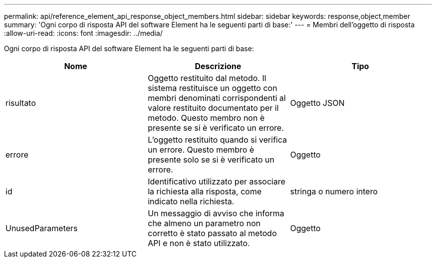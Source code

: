 ---
permalink: api/reference_element_api_response_object_members.html 
sidebar: sidebar 
keywords: response,object,member 
summary: 'Ogni corpo di risposta API del software Element ha le seguenti parti di base:' 
---
= Membri dell'oggetto di risposta
:allow-uri-read: 
:icons: font
:imagesdir: ../media/


[role="lead"]
Ogni corpo di risposta API del software Element ha le seguenti parti di base:

|===
| Nome | Descrizione | Tipo 


 a| 
risultato
 a| 
Oggetto restituito dal metodo. Il sistema restituisce un oggetto con membri denominati corrispondenti al valore restituito documentato per il metodo. Questo membro non è presente se si è verificato un errore.
 a| 
Oggetto JSON



 a| 
errore
 a| 
L'oggetto restituito quando si verifica un errore. Questo membro è presente solo se si è verificato un errore.
 a| 
Oggetto



 a| 
id
 a| 
Identificativo utilizzato per associare la richiesta alla risposta, come indicato nella richiesta.
 a| 
stringa o numero intero



 a| 
UnusedParameters
 a| 
Un messaggio di avviso che informa che almeno un parametro non corretto è stato passato al metodo API e non è stato utilizzato.
 a| 
Oggetto

|===